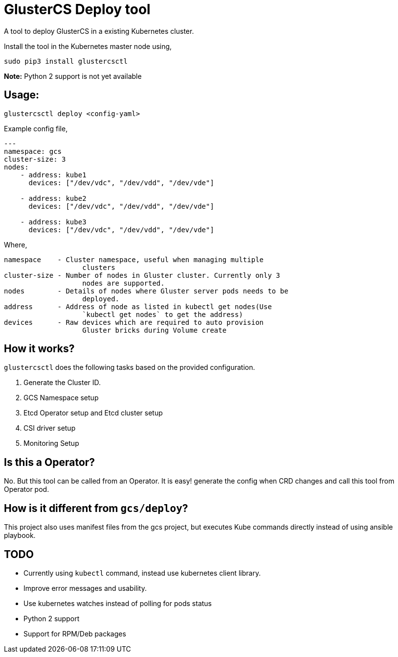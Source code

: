 = GlusterCS Deploy tool

A tool to deploy GlusterCS in a existing Kubernetes cluster.

Install the tool in the Kubernetes master node using,

----
sudo pip3 install glustercsctl
----

**Note:** Python 2 support is not yet available

== Usage:

----
glustercsctl deploy <config-yaml>
----

Example config file,

[source,yaml]
----
---
namespace: gcs
cluster-size: 3
nodes:
    - address: kube1
      devices: ["/dev/vdc", "/dev/vdd", "/dev/vde"]

    - address: kube2
      devices: ["/dev/vdc", "/dev/vdd", "/dev/vde"]

    - address: kube3
      devices: ["/dev/vdc", "/dev/vdd", "/dev/vde"]
----

Where,

----
namespace    - Cluster namespace, useful when managing multiple
                   clusters
cluster-size - Number of nodes in Gluster cluster. Currently only 3
                   nodes are supported.
nodes        - Details of nodes where Gluster server pods needs to be
                   deployed.
address      - Address of node as listed in kubectl get nodes(Use
                   `kubectl get nodes` to get the address)
devices      - Raw devices which are required to auto provision
                   Gluster bricks during Volume create
----

== How it works?

`glustercsctl` does the following tasks based on the provided
configuration.

1. Generate the Cluster ID.
2. GCS Namespace setup
3. Etcd Operator setup and Etcd cluster setup
4. CSI driver setup
5. Monitoring Setup


== Is this a Operator?
No. But this tool can be called from an Operator. It is easy! generate
the config when CRD changes and call this tool from Operator pod.


== How is it different from `gcs/deploy`?

This project also uses manifest files from the gcs project, but
executes Kube commands directly instead of using ansible playbook.

== TODO
* Currently using `kubectl` command, instead use kubernetes client library.
* Improve error messages and usability.
* Use kubernetes watches instead of polling for pods status
* Python 2 support
* Support for RPM/Deb packages
